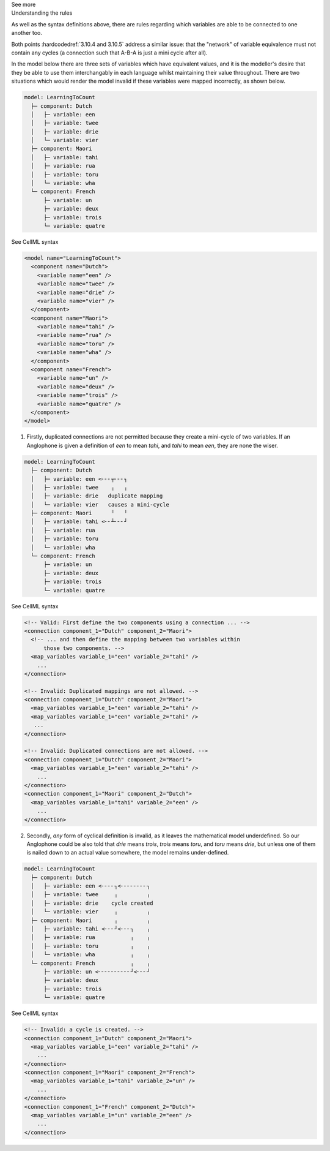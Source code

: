 .. _informC10_interpretation_of_map_variables3:

.. container:: toggle

  .. container:: header

    See more

  .. container:: infospec

    .. container:: heading3

      Understanding the rules
    
    As well as the syntax definitions above, there are rules regarding which variables are able to be connected to one another too.

    Both points :hardcodedref:`3.10.4 and 3.10.5` address a similar issue: that the "network" of variable equivalence must not contain any cycles (a connection such that A-B-A is just a mini cycle after all).
    
    In the model below there are three sets of variables which have equivalent values, and it is the modeller's desire that they be able to use them interchangably in each language whilst maintaining their value throughout.
    There are two situations which would render the model invalid if these variables were mapped incorrectly, as shown below.

    .. code::

      model: LearningToCount
        ├─ component: Dutch
        │   ├─ variable: een
        │   ├─ variable: twee
        │   ├─ variable: drie
        │   └─ variable: vier
        ├─ component: Maori
        │   ├─ variable: tahi
        │   ├─ variable: rua
        │   ├─ variable: toru
        │   └─ variable: wha
        └─ component: French
            ├─ variable: un
            ├─ variable: deux
            ├─ variable: trois
            └─ variable: quatre

    .. container:: toggle

      .. container:: header

        See CellML syntax
      
      .. code-block:: xml

        <model name="LearningToCount">
          <component name="Dutch">
            <variable name="een" />
            <variable name="twee" />
            <variable name="drie" />
            <variable name="vier" />
          </component>
          <component name="Maori">
            <variable name="tahi" />
            <variable name="rua" />
            <variable name="toru" />
            <variable name="wha" />
          </component>
          <component name="French">
            <variable name="un" />
            <variable name="deux" />
            <variable name="trois" />
            <variable name="quatre" />
          </component>
        </model>

    1. Firstly, duplicated connections are not permitted because they create a mini-cycle of two variables.
       If an Anglophone is given a definition of *een* to mean *tahi*, and *tahi* to mean *een*, they are none the wiser.  

    .. code::

      model: LearningToCount
        ├─ component: Dutch
        │   ├─ variable: een <╴╴╴┬╴╴╴┐
        │   ├─ variable: twee    ╷   ╷
        │   ├─ variable: drie   duplicate mapping
        │   └─ variable: vier   causes a mini-cycle
        ├─ component: Maori      ╵   ╵
        │   ├─ variable: tahi <╴╴┴╴╴╴┘
        │   ├─ variable: rua
        │   ├─ variable: toru
        │   └─ variable: wha
        └─ component: French
            ├─ variable: un
            ├─ variable: deux
            ├─ variable: trois
            └─ variable: quatre

    .. container:: toggle

      .. container:: header

        See CellML syntax

      .. code-block:: xml

        <!-- Valid: First define the two components using a connection ... -->
        <connection component_1="Dutch" component_2="Maori">
          <!-- ... and then define the mapping between two variables within
              those two components. -->
          <map_variables variable_1="een" variable_2="tahi" />
            ...
        </connection>

        <!-- Invalid: Duplicated mappings are not allowed. -->
        <connection component_1="Dutch" component_2="Maori">
          <map_variables variable_1="een" variable_2="tahi" />
          <map_variables variable_1="een" variable_2="tahi" />
           ...
        </connection>

        <!-- Invalid: Duplicated connections are not allowed. -->
        <connection component_1="Dutch" component_2="Maori">
          <map_variables variable_1="een" variable_2="tahi" />
            ...
        </connection>
        <connection component_1="Maori" component_2="Dutch">
          <map_variables variable_1="tahi" variable_2="een" />
            ...
        </connection>

    2. Secondly, *any* form of cyclical definition is invalid, as it leaves the mathematical model underdefined.
       So our Anglophone could be also told that *drie* means *trois*, *trois* means *toru*, and *toru* means *drie*, but unless one of them is nailed down to an actual value somewhere, the model remains under-defined.

    .. code::

      model: LearningToCount
        ├─ component: Dutch
        │   ├─ variable: een <╴╴╴╴┐<╴╴╴╴╴╴╴╴┐
        │   ├─ variable: twee     ╷         ╷
        │   ├─ variable: drie    cycle created
        │   └─ variable: vier     ╷         ╷
        ├─ component: Maori       ╷         ╷
        │   ├─ variable: tahi <╴╴╴┘<╴╴╴┐    ╷
        │   ├─ variable: rua           ╷    ╷ 
        │   ├─ variable: toru          ╷    ╷
        │   └─ variable: wha           ╷    ╷
        └─ component: French           ╷    ╷
            ├─ variable: un <╴╴╴╴╴╴╴╴╴╴┘<╴╴╴┘
            ├─ variable: deux
            ├─ variable: trois
            └─ variable: quatre

    .. container:: toggle

      .. container:: header

        See CellML syntax

      .. code-block:: xml

        <!-- Invalid: a cycle is created. -->
        <connection component_1="Dutch" component_2="Maori">
          <map_variables variable_1="een" variable_2="tahi" />
            ...
        </connection>
        <connection component_1="Maori" component_2="French">
          <map_variables variable_1="tahi" variable_2="un" />
            ...
        </connection>
        <connection component_1="French" component_2="Dutch">
          <map_variables variable_1="un" variable_2="een" />
            ...
        </connection>







